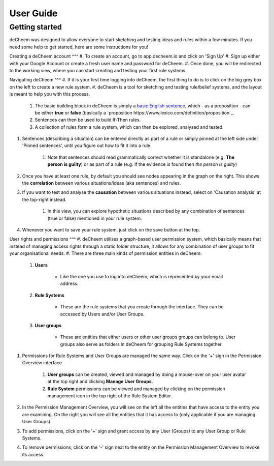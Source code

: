 User Guide
===============================================

Getting started
------------------------------------
deCheem was designed to allow everyone to start sketching and testing ideas and rules within a few minutes.
If you need some help to get started, here are some instructions for you!

Creating a deCheem account
^^^
#. To create an account, go to app.decheem.io and click on 'Sign Up'
#. Sign up either with your Google Account or create a fresh user name and password for deCheem.
#. Once done, you will be redirected to the working view, where you can start creating and testing your first rule systems.

Navigating deCheem
^^^
#. If it is your first time logging into deCheem, the first thing to do is to click on the big grey box on the left to create a new rule system.
#. deCheem is a tool for sketching and testing rule/belief systems, and the layout is meant to help you with this process.

    #. The basic building block in deCheem is simply a `basic English sentence <https://simple.wikipedia.org/wiki/Sentence#Basic_English_sentences>`_, which - as a proposition - can be either **true** or **false** (basically a `proposition https://www.lexico.com/definition/proposition`_.
    #. Sentences can then be used to build If-Then rules.
    #. A collection of rules form a rule system, which can then be explored, analysed and tested.

#. Sentences (describing a situation) can be entered directly as part of a rule or simply pinned at the left side under 'Pinned sentences', until you figure out how to fit it into a rule.

    #. Note that sentences should read grammatically correct whether it is standalone (e.g. **The person is guilty**) or as part of a rule (e.g. If the evidence is found then *the person is guilty*)

#. Once you have at least one rule, by default you should see nodes appearing in the graph on the right. This shows the **correlation** between various situations/ideas (aka sentences) and rules.
#. If you want to test and analyse the **causation** between various situations instead, select on 'Causation analysis' at the top-right instead.

    #. In this view, you can explore hypothetic situations described by any combination of sentences (true or false) mentioned in your rule system. 

#. Whenever you want to save your rule system, just click on the save button at the top.


User rights and permissions
^^^
#. deCheem utilises a graph-based user permission system, which basically means that instead of managing access rights through a static folder structure, it allows for any combination of user groups to fit your organisational needs.
#. There are three main kinds of permission entities in deCheem:

    #. **Users**

        * Like the one you use to log into deCheem, which is represented by your email address.

    #. **Rule Systems**

        * These are the rule systems that you create through the interface. They can be accessed by Users and/or User Groups.

    #. **User groups** 

        * These are entities that either users or other user groups groups can belong to. User groups also serve as folders in deCheem for grouping Rule Systems together.


#. Permissions for Rule Systems and User Groups are managed the same way. Click on the '+' sign in the Permission Overview interface

    #. **User groups** can be created, viewed and managed by doing a mouse-over on your user avatar at the top right and clicking **Manage User Groups**. 
    #. **Rule System** permissions can be viewed and managed by clicking on the permission management icon in the top right of the Rule System Editor.

#. In the Permission Management Overview, you will see on the left all the entities that have access to the entity you are examining. On the right you will see all the entities that it has access to (only applicable if you are managing User Groups).
#. To add permissions, click on the '+' sign and grant access by any User (Groups) to any User Group or Rule Systems. 
#. To remove permissions, click on the '-' sign next to the entity on the Permission Management Overview to revoke its access.